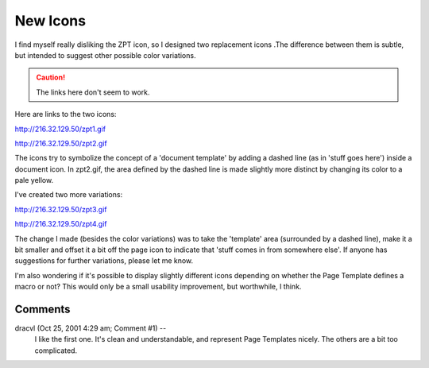 ===========
 New Icons
===========

I find myself really disliking the ZPT icon, so I designed two
replacement icons .The difference between them is subtle, but intended
to suggest other possible color variations.

.. caution:: The links here don't seem to work.

Here are links to the two icons:

http://216.32.129.50/zpt1.gif

http://216.32.129.50/zpt2.gif

The icons try to symbolize the concept of a 'document template' by
adding a dashed line (as in 'stuff goes here') inside a document icon.
In zpt2.gif, the area defined by the dashed line is made slightly more
distinct by changing its color to a pale yellow.

I've created two more variations:

http://216.32.129.50/zpt3.gif

http://216.32.129.50/zpt4.gif

The change I made (besides the color variations) was to take the
'template' area (surrounded by a dashed line), make it a bit smaller
and offset it a bit off the page icon to indicate that 'stuff comes in
from somewhere else'. If anyone has suggestions for further
variations, please let me know.

I'm also wondering if it's possible to display slightly different
icons depending on whether the Page Template defines a macro or not?
This would only be a small usability improvement, but worthwhile, I
think.


Comments
========


dracvl (Oct 25, 2001 4:29 am; Comment #1)  --
 I like the first one. It's clean and understandable, and represent
 Page Templates nicely. The others are a bit too complicated.
